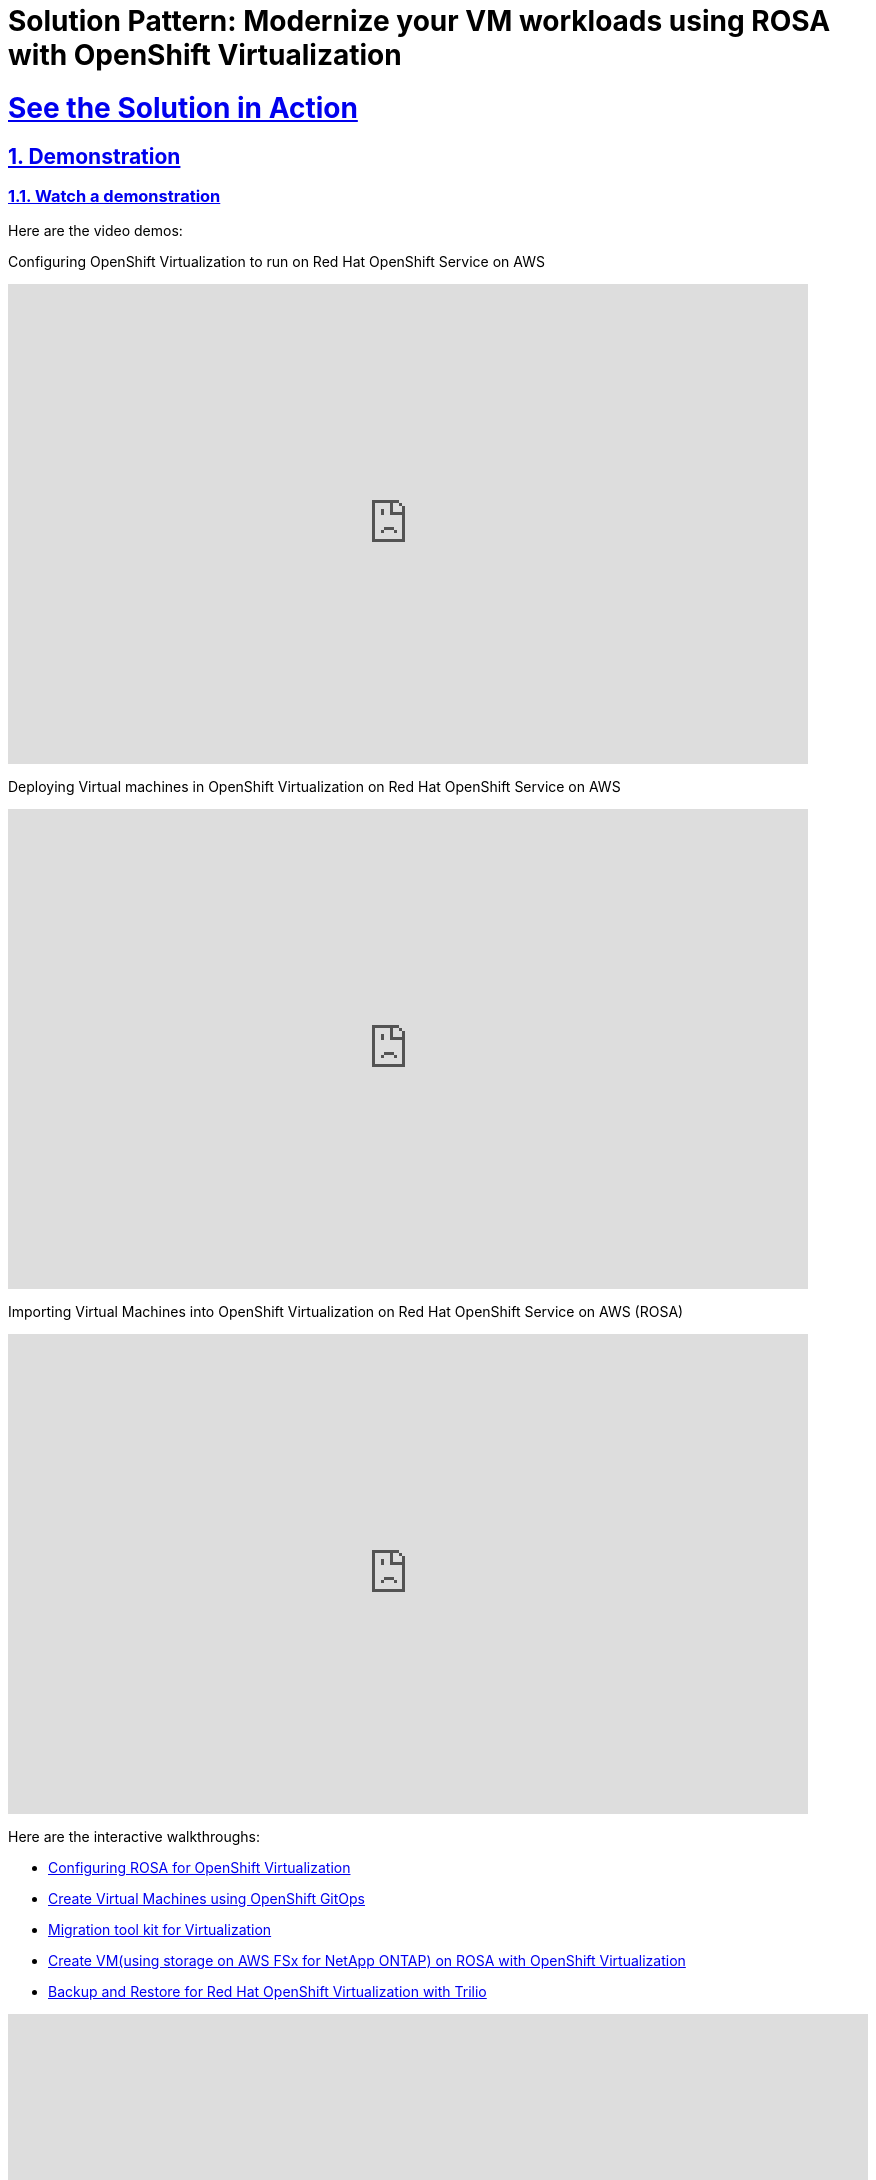 = Solution Pattern: Modernize your VM workloads using ROSA with OpenShift Virtualization
:sectnums:
:sectlinks:
:doctype: book

= See the Solution in Action

== Demonstration

[#demo-video]
=== Watch a demonstration

Here are the video demos:

Configuring OpenShift Virtualization to run on Red Hat OpenShift Service on AWS

video::wBtY3tvjtIU[youtube, width=800, height=480]

Deploying Virtual machines in OpenShift Virtualization on Red Hat OpenShift Service on AWS

video::7EpmmUIhQ7c[youtube, width=800, height=480]

Importing Virtual Machines into OpenShift Virtualization on Red Hat OpenShift Service on AWS (ROSA)

video::5zossjikJm8[youtube, width=800, height=480]


Here are the interactive walkthroughs:

- https://app.arcade.software/share/S33zyORtlafU4N3W4XUG[Configuring ROSA for OpenShift Virtualization]

- https://app.arcade.software/share/T6m1DSH4pqRtVuJpxN1s[Create Virtual Machines using OpenShift GitOps]

- https://app.arcade.software/share/collections/VRERvkF9Y5WvSuv3SYZq[Migration tool kit for Virtualization]

- https://app.arcade.software/flows/2WiSXUrFeVXhzDm2KPLO/view[Create VM(using storage on AWS FSx for NetApp ONTAP) on ROSA with OpenShift Virtualization]

- https://app.arcade.software/share/KVCXzB5bwBhSHNkDLff0[Backup and Restore for Red Hat OpenShift Virtualization with Trilio]

++++
<!--ARCADE EMBED START-->
<div style="position: relative; padding-bottom: calc(58.77914951989026% + 41px); height: 0; width: 100%;">
    <iframe 
        src="https://demo.arcade.software/T6m1DSH4pqRtVuJpxN1s?embed&embed_mobile=inline&embed_desktop=inline&show_copy_link=true" 
        title="Create Virtual Machines in ROSA using GitOps" 
        frameborder="0" 
        loading="lazy" 
        webkitallowfullscreen
        mozallowfullscreen 
        allowfullscreen 
        allow="clipboard-write" 
        style="position: absolute; top: 0; left: 0; width: 100%; height: 100%; color-scheme: light;" 
    ></iframe>
</div>
<!--ARCADE EMBED END-->
++++